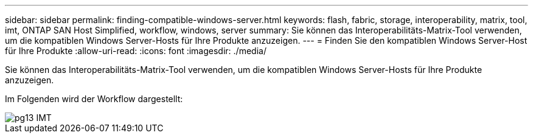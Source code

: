 ---
sidebar: sidebar 
permalink: finding-compatible-windows-server.html 
keywords: flash, fabric, storage, interoperability, matrix, tool, imt, ONTAP SAN Host Simplified, workflow, windows, server 
summary: Sie können das Interoperabilitäts-Matrix-Tool verwenden, um die kompatiblen Windows Server-Hosts für Ihre Produkte anzuzeigen. 
---
= Finden Sie den kompatiblen Windows Server-Host für Ihre Produkte
:allow-uri-read: 
:icons: font
:imagesdir: ./media/


[role="lead"]
Sie können das Interoperabilitäts-Matrix-Tool verwenden, um die kompatiblen Windows Server-Hosts für Ihre Produkte anzuzeigen.

Im Folgenden wird der Workflow dargestellt:

image::pg13_imt.png[pg13 IMT]
